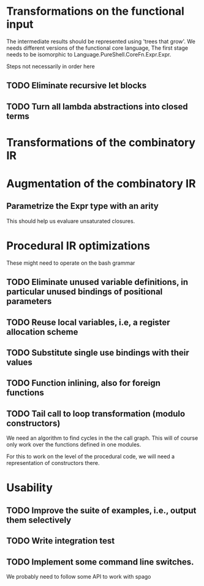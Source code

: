 * Transformations on the functional input
  The intermediate results should be represented using 'trees that
  grow'. We needs different versions of the functional core language,
  The first stage needs to be isomorphic to
  Language.PureShell.CoreFn.Expr.Expr.

  Steps not necessarily in order here
** TODO Eliminate recursive let blocks
** TODO Turn all lambda abstractions into closed terms

* Transformations of the combinatory IR

* Augmentation of the combinatory IR
** Parametrize the Expr type with an arity
   This should help us evaluare unsaturated closures.
   
* Procedural IR optimizations
  These might need to operate on the bash grammar
** TODO Eliminate unused variable definitions, in particular unused bindings of positional parameters
** TODO Reuse local variables, i.e, a register allocation scheme
** TODO Substitute single use bindings with their values
** TODO Function inlining, also for foreign functions
** TODO Tail call to loop transformation (modulo constructors)
   We need an algorithm to find cycles in the the call graph. This will of course
   only work over the functions defined in one modules.

   For this to work on the level of the procedural code, we will need
   a representation of constructors there.

* Usability
** TODO Improve the suite of examples, i.e., output them selectively
** TODO Write integration test
** TODO Implement some command line switches.
   We probably need to follow some API to work with spago

